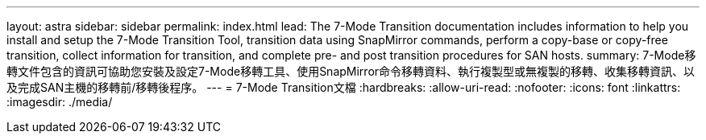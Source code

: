 ---
layout: astra 
sidebar: sidebar 
permalink: index.html 
lead: The 7-Mode Transition documentation includes information to help you install and setup the 7-Mode Transition Tool, transition data using SnapMirror commands, perform a copy-base or copy-free transition, collect information for transition, and complete pre- and post transition procedures for SAN hosts. 
summary: 7-Mode移轉文件包含的資訊可協助您安裝及設定7-Mode移轉工具、使用SnapMirror命令移轉資料、執行複製型或無複製的移轉、收集移轉資訊、以及完成SAN主機的移轉前/移轉後程序。 
---
= 7-Mode Transition文檔
:hardbreaks:
:allow-uri-read: 
:nofooter: 
:icons: font
:linkattrs: 
:imagesdir: ./media/


